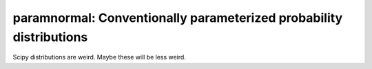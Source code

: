 paramnormal: Conventionally parameterized probability distributions
===================================================================
.. image:: https://travis-ci.org/phobson/paramnormal.svg?branch=master
    :target: https://travis-ci.org/phobson/paramnormal

.. image:: https://coveralls.io/repos/phobson/paramnormal/badge.svg?branch=master&service=github
  :target: https://coveralls.io/github/phobson/paramnormal?branch=master

Scipy distributions are weird. Maybe these will be less weird.
